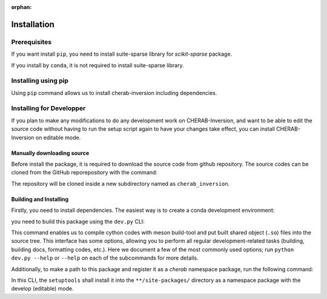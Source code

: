 :orphan:

.. _installation:

============
Installation
============


Prerequisites
=============
If you want install ``pip``, you need to install suite-sparse library for `scikit-sparse` package.

.. prompt:: bash

    # debian
    sudo apt-get install libsuitesparse-dev

If you install by ``conda``, it is not required to install suite-sparse library.


Installing using pip
====================
Using ``pip`` command allows us to install cherab-inversion including dependencies.

.. prompt:: bash

    python -m pip install cherab-inversion



Installing for Developper
==========================
If you plan to make any modifications to do any development work on CHERAB-Inversion,
and want to be able to edit the source code without having to run the setup script again
to have your changes take effect, you can install CHERAB-Inversion on editable mode.

Manually downloading source
---------------------------
Before install the package, it is required to download the source code from github repository.
The source codes can be cloned from the GitHub reporepository with the command:

.. prompt:: bash

    git clone https://github.com/munechika-koyo/cherab_inversion

The repository will be cloned inside a new subdirectory named as ``cherab_inversion``.

Building and Installing
-----------------------
Firstly, you need to install dependencies.
The easiest way is to create a conda development environment:

.. prompt:: bash

    conda env create -f environment.yaml  # `mamba` works too for this command
    conda activate cherab-inv-dev

you need to build this package using the ``dev.py`` CLI:

.. prompt:: bash

    python dev.py build

This command enables us to compile cython codes with meson build-tool and put built shared object
(``.so``) files into the source tree.
This interface has some options, allowing you to perform all regular development-related tasks
(building, building docs, formatting codes, etc.).
Here we document a few of the most commonly used options; run ``python dev.py --help`` or ``--help``
on each of the subcommands for more details.

Additionally, to make a path to this package and register it as a `cherab` namespace package,
run the following command:

.. prompt:: bash

    python dev.py install

In this CLI, the ``setuptools`` shall install it into the ``**/site-packages/`` directory
as a namespace package with the develop (editable) mode.
